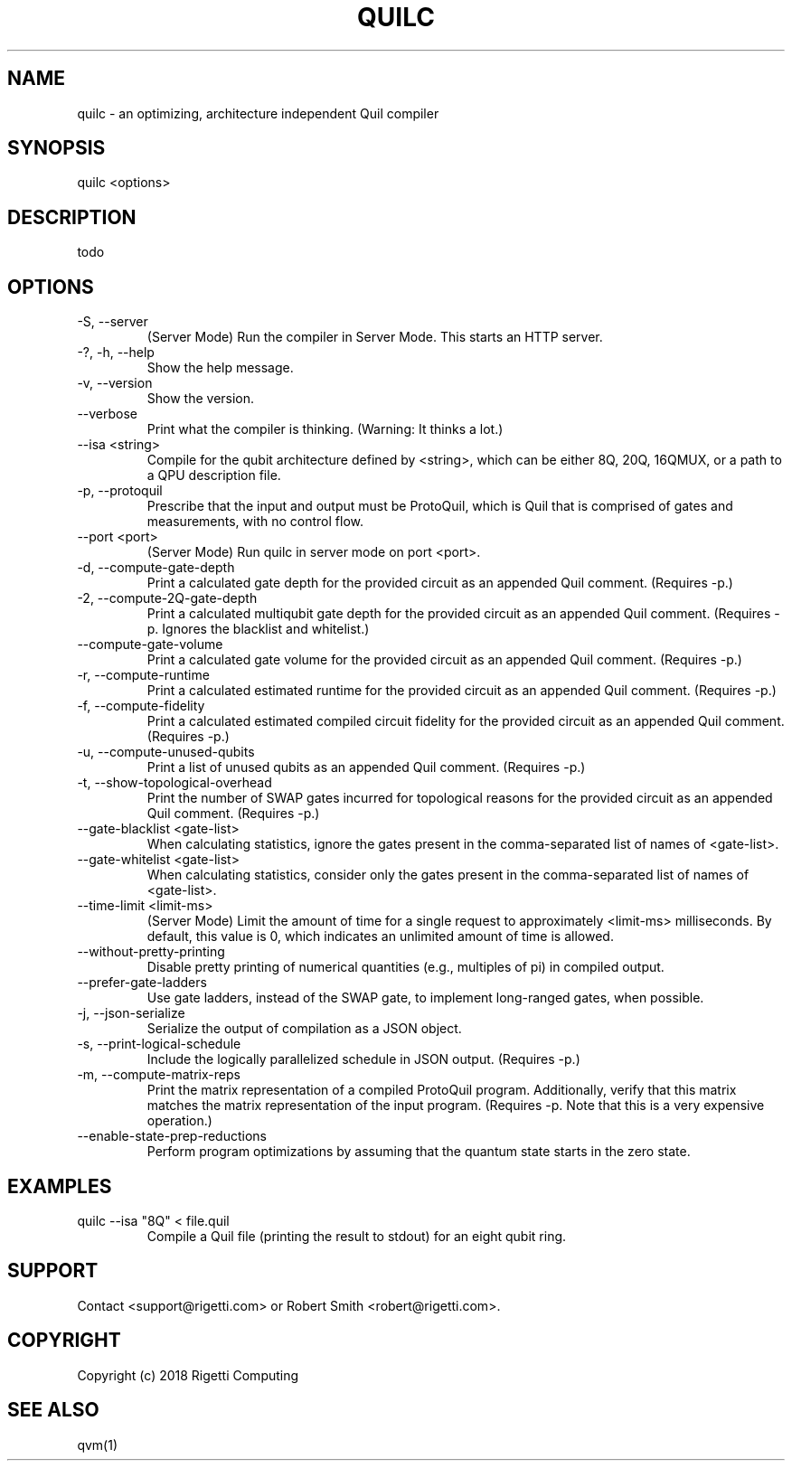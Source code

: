 .TH QUILC 1 "24 September 2018" "0.13.0 (cl-quil: 0.19.0) [e9b41e3]" 
.SH NAME
quilc \- an optimizing, architecture independent Quil compiler
.SH SYNOPSIS

quilc <options>

.SH DESCRIPTION
todo
.SH OPTIONS
.IP "-S, --server"
(Server Mode) Run the compiler in Server Mode. This starts an HTTP server.
.IP "-?, -h, --help"
Show the help message.
.IP "-v, --version"
Show the version.
.IP "--verbose"
Print what the compiler is thinking. (Warning: It thinks a lot.)
.IP "--isa <string>"
Compile for the qubit architecture defined by <string>, which can be
either 8Q, 20Q, 16QMUX, or a path to a QPU description file.
.IP "-p, --protoquil"
Prescribe that the input and output must be ProtoQuil, which is Quil
that is comprised of gates and measurements, with no control flow.
.IP "--port <port>"
(Server Mode) Run quilc in server mode on port <port>.
.IP "-d, --compute-gate-depth"
Print a calculated gate depth for the provided circuit as an appended
Quil comment. (Requires -p.)
.IP "-2, --compute-2Q-gate-depth"
Print a calculated multiqubit gate depth for the provided circuit as
an appended Quil comment. (Requires -p. Ignores the blacklist and
whitelist.)
.IP "--compute-gate-volume"
Print a calculated gate volume for the provided circuit as an appended
Quil comment. (Requires -p.)
.IP "-r, --compute-runtime"
Print a calculated estimated runtime for the provided circuit as an
appended Quil comment. (Requires -p.)
.IP "-f, --compute-fidelity"
Print a calculated estimated compiled circuit fidelity for the
provided circuit as an appended Quil comment. (Requires -p.)
.IP "-u, --compute-unused-qubits"
Print a list of unused qubits as an appended Quil comment. (Requires
-p.)
.IP "-t, --show-topological-overhead"
Print the number of SWAP gates incurred for topological reasons for
the provided circuit as an appended Quil comment. (Requires -p.)
.IP "--gate-blacklist <gate-list>"
When calculating statistics, ignore the gates present in the
comma-separated list of names of <gate-list>.
.IP "--gate-whitelist <gate-list>"
When calculating statistics, consider only the gates present in the
comma-separated list of names of <gate-list>.
.IP "--time-limit <limit-ms>"
(Server Mode) Limit the amount of time for a single request to
approximately <limit-ms> milliseconds. By default, this value is 0,
which indicates an unlimited amount of time is allowed.
.IP "--without-pretty-printing"
Disable pretty printing of numerical quantities (e.g., multiples of
pi) in compiled output.
.IP "--prefer-gate-ladders"
Use gate ladders, instead of the SWAP gate, to implement long-ranged
gates, when possible.
.IP "-j, --json-serialize"
Serialize the output of compilation as a JSON object.
.IP "-s, --print-logical-schedule"
Include the logically parallelized schedule in JSON output. (Requires
-p.)
.IP "-m, --compute-matrix-reps"
Print the matrix representation of a compiled ProtoQuil
program. Additionally, verify that this matrix matches the matrix
representation of the input program. (Requires -p. Note that this is a
very expensive operation.)
.IP "--enable-state-prep-reductions"
Perform program optimizations by assuming that the quantum state
starts in the zero state.

.SH EXAMPLES
quilc --isa "8Q" < file.quil
.RS
Compile a Quil file (printing the result to stdout) for an eight qubit ring.
.RE

.SH SUPPORT
Contact <support@rigetti.com> or Robert Smith <robert@rigetti.com>.
.SH COPYRIGHT
Copyright (c) 2018 Rigetti Computing
.SH SEE ALSO
qvm(1)
